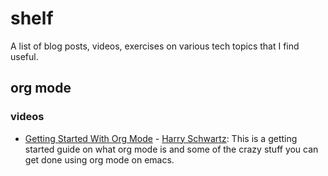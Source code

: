 * shelf
A list of blog posts, videos, exercises on various tech topics that I find useful.

** org mode
*** videos
- [[https://www.youtube.com/watch?v=SzA2YODtgK4][Getting Started With Org Mode]] - [[https://harryrschwartz.com/][Harry Schwartz]]: This is a getting started guide on what org mode is and some of the crazy stuff you can get done using org mode on emacs.

